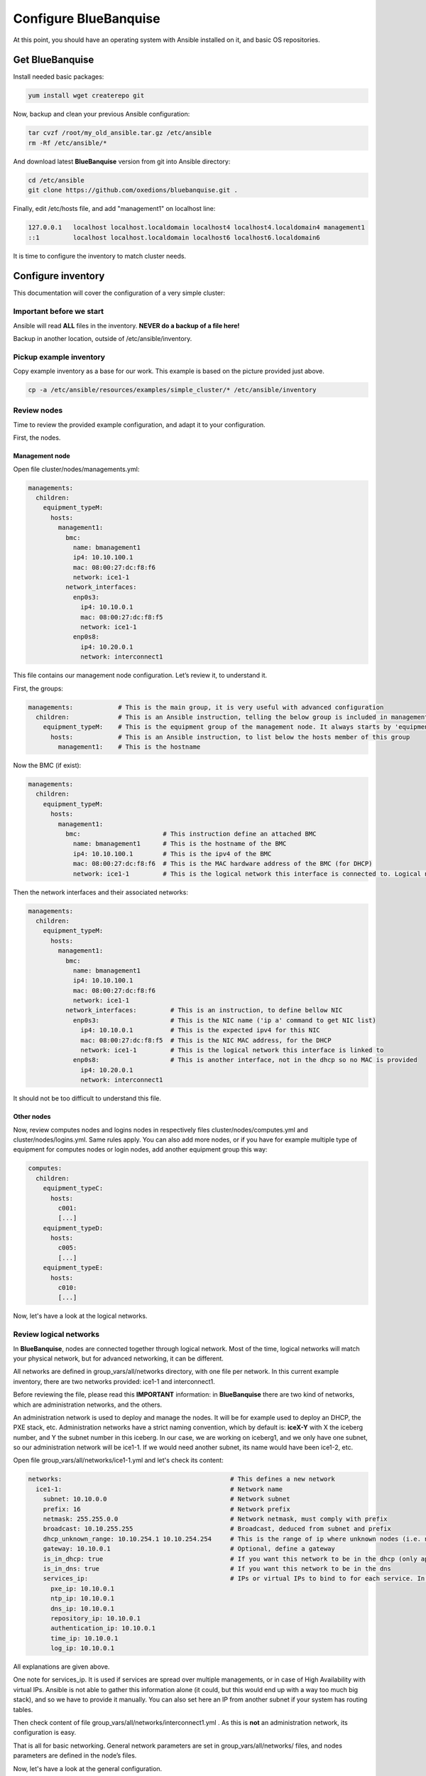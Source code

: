 ======================
Configure BlueBanquise
======================

At this point, you should have an operating system with Ansible installed on it, and basic OS repositories.

Get BlueBanquise
================

Install needed basic packages:

.. code-block:: bash

  yum install wget createrepo git

Now, backup and clean your previous Ansible configuration:

.. code-block:: bash

  tar cvzf /root/my_old_ansible.tar.gz /etc/ansible
  rm -Rf /etc/ansible/*

And download latest **BlueBanquise** version from git into Ansible directory:

.. code-block:: bash

  cd /etc/ansible
  git clone https://github.com/oxedions/bluebanquise.git .

Finally, edit /etc/hosts file, and add "management1" on localhost line:

.. code-block:: text

  127.0.0.1   localhost localhost.localdomain localhost4 localhost4.localdomain4 management1
  ::1         localhost localhost.localdomain localhost6 localhost6.localdomain6

It is time to configure the inventory to match cluster needs.

Configure inventory
===================

This documentation will cover the configuration of a very simple cluster:

.. image:: images/example_cluster_small.svg

Important before we start
-------------------------

Ansible will read **ALL** files in the inventory. **NEVER do a backup of a file here!**

Backup in another location, outside of /etc/ansible/inventory.

Pickup example inventory
------------------------

Copy example inventory as a base for our work. This example is based on the picture provided just above.

.. code-block:: bash

  cp -a /etc/ansible/resources/examples/simple_cluster/* /etc/ansible/inventory

Review nodes
------------

Time to review the provided example configuration, and adapt it to your configuration.

First, the nodes.

Management node
^^^^^^^^^^^^^^^

Open file cluster/nodes/managements.yml:

.. code-block:: yaml

  managements:
    children:
      equipment_typeM:
        hosts:
          management1:
            bmc:
              name: bmanagement1
              ip4: 10.10.100.1
              mac: 08:00:27:dc:f8:f6
              network: ice1-1
            network_interfaces:
              enp0s3:
                ip4: 10.10.0.1
                mac: 08:00:27:dc:f8:f5
                network: ice1-1
              enp0s8:
                ip4: 10.20.0.1
                network: interconnect1

This file contains our management node configuration. Let’s review it, to understand it.

First, the groups:

.. code-block:: yaml

  managements:            # This is the main group, it is very useful with advanced configuration
    children:             # This is an Ansible instruction, telling the below group is included in managements group
      equipment_typeM:    # This is the equipment group of the management node. It always starts by 'equipment_'
        hosts:            # This is an Ansible instruction, to list below the hosts member of this group
          management1:    # This is the hostname

Now the BMC (if exist):

.. code-block:: yaml

  managements:
    children:
      equipment_typeM:
        hosts:
          management1:
            bmc:                      # This instruction define an attached BMC
              name: bmanagement1      # This is the hostname of the BMC
              ip4: 10.10.100.1        # This is the ipv4 of the BMC
              mac: 08:00:27:dc:f8:f6  # This is the MAC hardware address of the BMC (for DHCP)
              network: ice1-1         # This is the logical network this interface is connected to. Logical networks will be seen later.

Then the network interfaces and their associated networks:

.. code-block:: yaml

  managements:
    children:
      equipment_typeM:
        hosts:
          management1:
            bmc:
              name: bmanagement1
              ip4: 10.10.100.1
              mac: 08:00:27:dc:f8:f6
              network: ice1-1
            network_interfaces:         # This is an instruction, to define bellow NIC
              enp0s3:                   # This is the NIC name ('ip a' command to get NIC list)
                ip4: 10.10.0.1          # This is the expected ipv4 for this NIC
                mac: 08:00:27:dc:f8:f5  # This is the NIC MAC address, for the DHCP
                network: ice1-1         # This is the logical network this interface is linked to
              enp0s8:                   # This is another interface, not in the dhcp so no MAC is provided
                ip4: 10.20.0.1
                network: interconnect1

It should not be too difficult to understand this file.

Other nodes
^^^^^^^^^^^

Now, review computes nodes and logins nodes in respectively files cluster/nodes/computes.yml and cluster/nodes/logins.yml. Same rules apply. You can also add more nodes, or if you have for example multiple type of equipment for computes nodes or login nodes, add another equipment group this way:

.. code-block:: yaml

  computes:
    children:
      equipment_typeC:
        hosts:
          c001:
          [...]
      equipment_typeD:
        hosts:
          c005:
          [...]
      equipment_typeE:
        hosts:
          c010:
          [...]

Now, let's have a look at the logical networks.

Review logical networks
-----------------------

In **BlueBanquise**, nodes are connected together through logical network. Most of the time, logical networks will match your physical network, but for advanced networking, it can be different.

All networks are defined in group_vars/all/networks directory, with one file per network. In this current example inventory, there are two networks provided: ice1-1 and interconnect1.

Before reviewing the file, please read this **IMPORTANT** information: in **BlueBanquise** there are two kind of networks, which are administration networks, and the others.

An administration network is used to deploy and manage the nodes. It will be for example used to deploy an DHCP, the PXE stack, etc. Administration networks have a strict naming convention, which by default is: **iceX-Y** with X the iceberg number, and Y the subnet number in this iceberg. In our case, we are working on iceberg1, and we only have one subnet, so our administration network will be ice1-1. If we would need another subnet, its name would have been ice1-2, etc.

Open file group_vars/all/networks/ice1-1.yml and let's check its content:

.. code-block:: yaml

  networks:                                             # This defines a new network
    ice1-1:                                             # Network name
      subnet: 10.10.0.0                                 # Network subnet
      prefix: 16                                        # Network prefix
      netmask: 255.255.0.0                              # Network netmask, must comply with prefix
      broadcast: 10.10.255.255                          # Broadcast, deduced from subnet and prefix
      dhcp_unknown_range: 10.10.254.1 10.10.254.254     # This is the range of ip where unknown nodes (i.e. not in the inventory) will be placed if asking for an ip
      gateway: 10.10.0.1                                # Optional, define a gateway
      is_in_dhcp: true                                  # If you want this network to be in the dhcp (only apply to management networks)
      is_in_dns: true                                   # If you want this network to be in the dns
      services_ip:                                      # IPs or virtual IPs to bind to for each service. In our case, all services will be running on management1
        pxe_ip: 10.10.0.1
        ntp_ip: 10.10.0.1
        dns_ip: 10.10.0.1
        repository_ip: 10.10.0.1
        authentication_ip: 10.10.0.1
        time_ip: 10.10.0.1
        log_ip: 10.10.0.1

All explanations are given above.

One note for services_ip. It is used if services are spread over multiple managements, or in case of High Availability with virtual IPs. Ansible is not able to gather this information alone (it could, but this would end up with a way too much big stack), and so we have to provide it manually. You can also set here an IP from another subnet if your system has routing tables.

Then check content of file group_vars/all/networks/interconnect1.yml . As this is **not** an administration network, its configuration is easy.

That is all for basic networking. General network parameters are set in group_vars/all/networks/ files, and nodes parameters are defined in the node’s files.

Now, let's have a look at the general configuration.

Review general configuration
----------------------------

General configuration is made in group_vars/all/general_settings.

We are going to skip icebergs.yml file for now.

External hosts
^^^^^^^^^^^^^^

File group_vars/all/general_settings/external_hosts.yml allows to add external hosts to the stack. These hosts will not be managed by the stack, but all nodes will know them (from /etc/hosts and DNS).

Network
^^^^^^^

File group_vars/all/general_settings/network.yml allows to configure few network related parameters:

* Some external DNS, that will be added into the /etc/resolv.conf file
* DHCP lease parameters

Do not care about the other parameters for now.

Repositories
^^^^^^^^^^^^

File group_vars/all/general_settings/repositories.yml configure repositories to use for all nodes (using groups and variable precedence, repositories can be tuned for each group of nodes, or even each node).

Right now, only *os* and *bluebanquise* are set. This means two repositories will be added to nodes, and they will bind to repository_ip in ice1-1.yml .

NFS
^^^

File group_vars/all/general_settings/nfs.yml allows to set NFS shared folders inside the cluster. Comments in the file should be enough to understand this file.

General
^^^^^^^

File group_vars/all/general_settings/general.yml configure few main parameters:

* Time zone (very important)

Do not bother about the other parameters.

And that is all for general configuration. Finally, let’s check the default parameters.

Review Default parameters
-------------------------

Last part, and probably the most complicated, are default parameters.

Remember Ansible precedence mechanism. All variables in group_vars/all/ have less priority, while variables in group_vars/* have a higher priority.

The idea here is the following: group_vars/all/default/ folder contains all the default parameters for all nodes. Here authentication, and equipment_profile. You have to tune these parameters to match your exact "global" need, and then for each equipment group, tune parameters.

Equipment profile
^^^^^^^^^^^^^^^^^

For example, open file /etc/ansible/inventory/group_vars/all/default/equipment_profile.yml, and check access_control variable. It is set to true:

.. code-block:: yaml

  equipment_profile:
    access_control: true

Ok, but so all nodes will get this value. Let's check computes nodes, that are in equipment_typeC group. Let's check c001:

.. code-block:: bash

  [root@]# ansible-inventory --host c001 --yaml | grep access_control
    access_control: true
  [root@]#

Not good. We need to change that.

Open file group_vars/equipment_typeC/equipment_profile.yml and set access_control to false (line is just commented).

Now check again:

.. code-block:: bash

  [root@]# ansible-inventory --host c001 --yaml | grep access_control
    access_control: false
  [root@]#

Same apply for all equipment_profile parameters. You define a global one in default, and then tune it for each equipment group.

**IMPORTANT**: equipment_profile variable is not standard. It is **STRICTLY FORBIDDEN** to tune it outside default or an equipment group. For example, you cannot create a custom group and define some equipment_profile parameters for this group. If you really need to do that, add more equipment groups and tune this way. If you do not respect this rule, unexpected behavior will happen during configuration apply.

Authentication
^^^^^^^^^^^^^^

Authentication file allows to define default root password for all nodes, and default public ssh keys lists.

We need to ensure our management1 node ssh public key is set here.

Get the content of /root/.ssh/id_ras.pub and add it in this file. At the same time, remove the ssh key provided here.

Review groups parameters
------------------------

Last step is to check and review example of equipment_profile tuning in each of the group_vars/equipment_XXXXXX folders. Adapt them to your needs.

If you prefer, you can copy the whole group_vars/all/default/equipment_profile.yml file into these folders, or simply adjust the parameters you wish to change from default.

Once done, configuration is ready, we will check addons later.

It is time to deploy configuration on management1.

